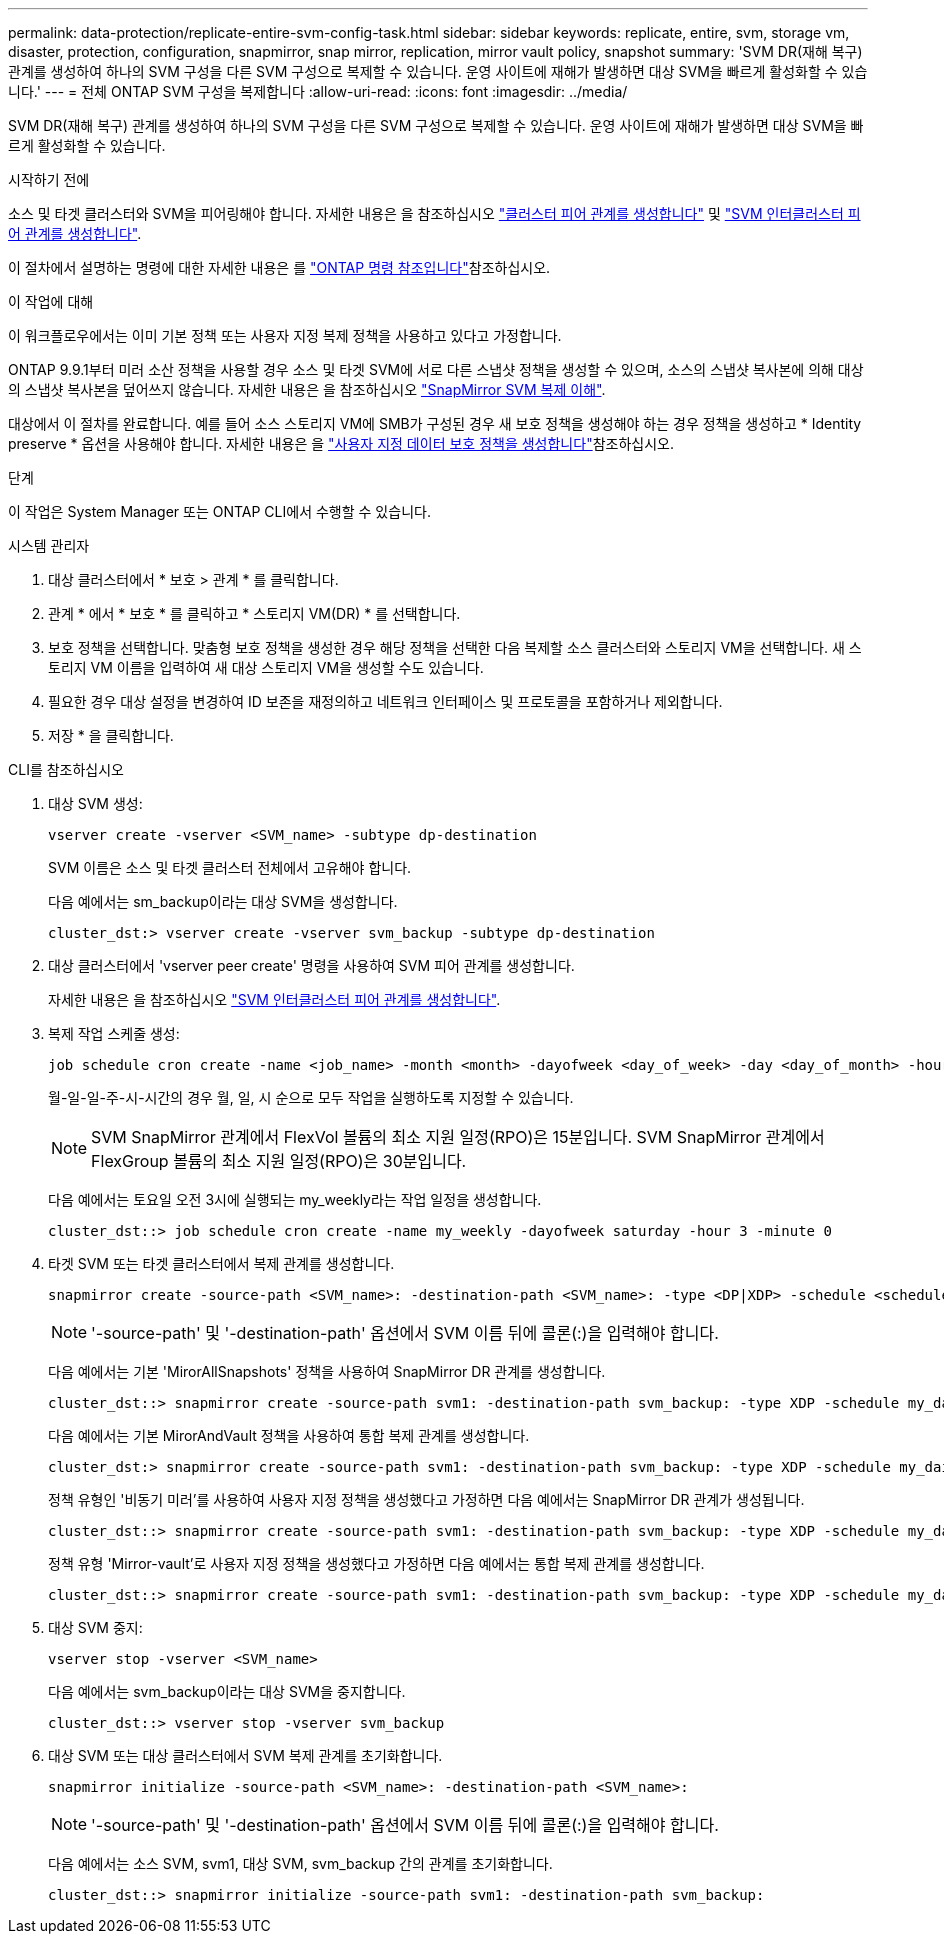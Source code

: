 ---
permalink: data-protection/replicate-entire-svm-config-task.html 
sidebar: sidebar 
keywords: replicate, entire, svm, storage vm, disaster, protection, configuration, snapmirror, snap mirror, replication, mirror vault policy, snapshot 
summary: 'SVM DR(재해 복구) 관계를 생성하여 하나의 SVM 구성을 다른 SVM 구성으로 복제할 수 있습니다. 운영 사이트에 재해가 발생하면 대상 SVM을 빠르게 활성화할 수 있습니다.' 
---
= 전체 ONTAP SVM 구성을 복제합니다
:allow-uri-read: 
:icons: font
:imagesdir: ../media/


[role="lead"]
SVM DR(재해 복구) 관계를 생성하여 하나의 SVM 구성을 다른 SVM 구성으로 복제할 수 있습니다. 운영 사이트에 재해가 발생하면 대상 SVM을 빠르게 활성화할 수 있습니다.

.시작하기 전에
소스 및 타겟 클러스터와 SVM을 피어링해야 합니다. 자세한 내용은 을 참조하십시오 link:../peering/create-cluster-relationship-93-later-task.html["클러스터 피어 관계를 생성합니다"] 및 link:../peering/create-intercluster-svm-peer-relationship-93-later-task.html["SVM 인터클러스터 피어 관계를 생성합니다"].

이 절차에서 설명하는 명령에 대한 자세한 내용은 를 link:https://docs.netapp.com/us-en/ontap-cli/["ONTAP 명령 참조입니다"^]참조하십시오.

.이 작업에 대해
이 워크플로우에서는 이미 기본 정책 또는 사용자 지정 복제 정책을 사용하고 있다고 가정합니다.

ONTAP 9.9.1부터 미러 소산 정책을 사용할 경우 소스 및 타겟 SVM에 서로 다른 스냅샷 정책을 생성할 수 있으며, 소스의 스냅샷 복사본에 의해 대상의 스냅샷 복사본을 덮어쓰지 않습니다. 자세한 내용은 을 참조하십시오 link:snapmirror-svm-replication-concept.html["SnapMirror SVM 복제 이해"].

대상에서 이 절차를 완료합니다. 예를 들어 소스 스토리지 VM에 SMB가 구성된 경우 새 보호 정책을 생성해야 하는 경우 정책을 생성하고 * Identity preserve * 옵션을 사용해야 합니다. 자세한 내용은 을 link:create-custom-replication-policy-concept.html["사용자 지정 데이터 보호 정책을 생성합니다"]참조하십시오.

.단계
이 작업은 System Manager 또는 ONTAP CLI에서 수행할 수 있습니다.

[role="tabbed-block"]
====
.시스템 관리자
--
. 대상 클러스터에서 * 보호 > 관계 * 를 클릭합니다.
. 관계 * 에서 * 보호 * 를 클릭하고 * 스토리지 VM(DR) * 를 선택합니다.
. 보호 정책을 선택합니다. 맞춤형 보호 정책을 생성한 경우 해당 정책을 선택한 다음 복제할 소스 클러스터와 스토리지 VM을 선택합니다. 새 스토리지 VM 이름을 입력하여 새 대상 스토리지 VM을 생성할 수도 있습니다.
. 필요한 경우 대상 설정을 변경하여 ID 보존을 재정의하고 네트워크 인터페이스 및 프로토콜을 포함하거나 제외합니다.
. 저장 * 을 클릭합니다.


--
.CLI를 참조하십시오
--
. 대상 SVM 생성:
+
[source, cli]
----
vserver create -vserver <SVM_name> -subtype dp-destination
----
+
SVM 이름은 소스 및 타겟 클러스터 전체에서 고유해야 합니다.

+
다음 예에서는 sm_backup이라는 대상 SVM을 생성합니다.

+
[listing]
----
cluster_dst:> vserver create -vserver svm_backup -subtype dp-destination
----
. 대상 클러스터에서 'vserver peer create' 명령을 사용하여 SVM 피어 관계를 생성합니다.
+
자세한 내용은 을 참조하십시오 link:../peering/create-intercluster-svm-peer-relationship-93-later-task.html["SVM 인터클러스터 피어 관계를 생성합니다"].

. 복제 작업 스케줄 생성:
+
[source, cli]
----
job schedule cron create -name <job_name> -month <month> -dayofweek <day_of_week> -day <day_of_month> -hour <hour> -minute <minute>
----
+
월-일-일-주-시-시간의 경우 월, 일, 시 순으로 모두 작업을 실행하도록 지정할 수 있습니다.

+

NOTE: SVM SnapMirror 관계에서 FlexVol 볼륨의 최소 지원 일정(RPO)은 15분입니다. SVM SnapMirror 관계에서 FlexGroup 볼륨의 최소 지원 일정(RPO)은 30분입니다.

+
다음 예에서는 토요일 오전 3시에 실행되는 my_weekly라는 작업 일정을 생성합니다.

+
[listing]
----
cluster_dst::> job schedule cron create -name my_weekly -dayofweek saturday -hour 3 -minute 0
----
. 타겟 SVM 또는 타겟 클러스터에서 복제 관계를 생성합니다.
+
[source, cli]
----
snapmirror create -source-path <SVM_name>: -destination-path <SVM_name>: -type <DP|XDP> -schedule <schedule> -policy <policy> -identity-preserve true
----
+

NOTE: '-source-path' 및 '-destination-path' 옵션에서 SVM 이름 뒤에 콜론(:)을 입력해야 합니다.

+
다음 예에서는 기본 'MirorAllSnapshots' 정책을 사용하여 SnapMirror DR 관계를 생성합니다.

+
[listing]
----
cluster_dst::> snapmirror create -source-path svm1: -destination-path svm_backup: -type XDP -schedule my_daily -policy MirrorAllSnapshots -identity-preserve true
----
+
다음 예에서는 기본 MirorAndVault 정책을 사용하여 통합 복제 관계를 생성합니다.

+
[listing]
----
cluster_dst:> snapmirror create -source-path svm1: -destination-path svm_backup: -type XDP -schedule my_daily -policy MirrorAndVault -identity-preserve true
----
+
정책 유형인 '비동기 미러'를 사용하여 사용자 지정 정책을 생성했다고 가정하면 다음 예에서는 SnapMirror DR 관계가 생성됩니다.

+
[listing]
----
cluster_dst::> snapmirror create -source-path svm1: -destination-path svm_backup: -type XDP -schedule my_daily -policy my_mirrored -identity-preserve true
----
+
정책 유형 'Mirror-vault'로 사용자 지정 정책을 생성했다고 가정하면 다음 예에서는 통합 복제 관계를 생성합니다.

+
[listing]
----
cluster_dst::> snapmirror create -source-path svm1: -destination-path svm_backup: -type XDP -schedule my_daily -policy my_unified -identity-preserve true
----
. 대상 SVM 중지:
+
[source, cli]
----
vserver stop -vserver <SVM_name>
----
+
다음 예에서는 svm_backup이라는 대상 SVM을 중지합니다.

+
[listing]
----
cluster_dst::> vserver stop -vserver svm_backup
----
. 대상 SVM 또는 대상 클러스터에서 SVM 복제 관계를 초기화합니다.
+
[source, cli]
----
snapmirror initialize -source-path <SVM_name>: -destination-path <SVM_name>:
----
+

NOTE: '-source-path' 및 '-destination-path' 옵션에서 SVM 이름 뒤에 콜론(:)을 입력해야 합니다.

+
다음 예에서는 소스 SVM, svm1, 대상 SVM, svm_backup 간의 관계를 초기화합니다.

+
[listing]
----
cluster_dst::> snapmirror initialize -source-path svm1: -destination-path svm_backup:
----


--
====